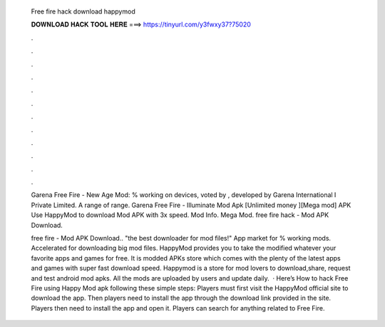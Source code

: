   Free fire hack download happymod
  
  
  
  𝐃𝐎𝐖𝐍𝐋𝐎𝐀𝐃 𝐇𝐀𝐂𝐊 𝐓𝐎𝐎𝐋 𝐇𝐄𝐑𝐄 ===> https://tinyurl.com/y3fwxy37?75020
  
  
  
  .
  
  
  
  .
  
  
  
  .
  
  
  
  .
  
  
  
  .
  
  
  
  .
  
  
  
  .
  
  
  
  .
  
  
  
  .
  
  
  
  .
  
  
  
  .
  
  
  
  .
  
  Garena Free Fire - New Age Mod: % working on devices, voted by , developed by Garena International I Private Limited. A range of range. Garena Free Fire - Illuminate Mod Apk [Unlimited money ][Mega mod] APK Use HappyMod to download Mod APK with 3x speed. Mod Info. Mega Mod. free fire hack - Mod APK Download.
  
  free fire - Mod APK Download.. "the best downloader for mod files!" App market for % working mods. Accelerated for downloading big mod files. HappyMod provides you to take the modified whatever your favorite apps and games for free. It is modded APKs store which comes with the plenty of the latest apps and games with super fast download speed. Happymod is a store for mod lovers to download,share, request and test android mod apks. All the mods are uploaded by users and update daily.  · Here’s How to hack Free Fire using Happy Mod apk following these simple steps: Players must first visit the HappyMod official site to download the app. Then players need to install the app through the download link provided in the site. Players then need to install the app and open it. Players can search for anything related to Free Fire.
